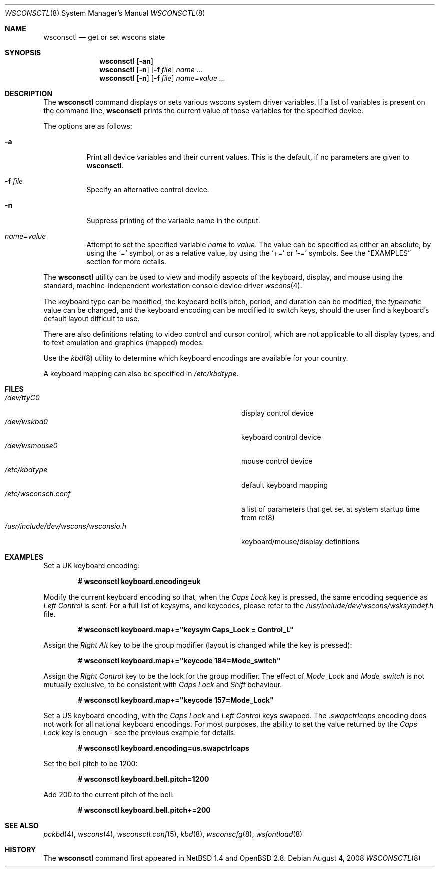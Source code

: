 .\" $OpenBSD: wsconsctl.8,v 1.23 2008/08/04 07:32:51 sobrado Exp $
.\" $NetBSD: wsconsctl.8,v 1.5 1999/09/12 18:47:11 kleink Exp $
.\"
.\" Copyright (c) 1998 The NetBSD Foundation, Inc.
.\" All rights reserved.
.\"
.\" This code is derived from software contributed to The NetBSD Foundation
.\" by Juergen Hannken-Illjes.
.\"
.\" Redistribution and use in source and binary forms, with or without
.\" modification, are permitted provided that the following conditions
.\" are met:
.\" 1. Redistributions of source code must retain the above copyright
.\"    notice, this list of conditions and the following disclaimer.
.\" 2. Redistributions in binary form must reproduce the above copyright
.\"    notice, this list of conditions and the following disclaimer in the
.\"    documentation and/or other materials provided with the distribution.
.\"
.\" THIS SOFTWARE IS PROVIDED BY THE NETBSD FOUNDATION, INC. AND CONTRIBUTORS
.\" ``AS IS'' AND ANY EXPRESS OR IMPLIED WARRANTIES, INCLUDING, BUT NOT LIMITED
.\" TO, THE IMPLIED WARRANTIES OF MERCHANTABILITY AND FITNESS FOR A PARTICULAR
.\" PURPOSE ARE DISCLAIMED.  IN NO EVENT SHALL THE FOUNDATION OR CONTRIBUTORS
.\" BE LIABLE FOR ANY DIRECT, INDIRECT, INCIDENTAL, SPECIAL, EXEMPLARY, OR
.\" CONSEQUENTIAL DAMAGES (INCLUDING, BUT NOT LIMITED TO, PROCUREMENT OF
.\" SUBSTITUTE GOODS OR SERVICES; LOSS OF USE, DATA, OR PROFITS; OR BUSINESS
.\" INTERRUPTION) HOWEVER CAUSED AND ON ANY THEORY OF LIABILITY, WHETHER IN
.\" CONTRACT, STRICT LIABILITY, OR TORT (INCLUDING NEGLIGENCE OR OTHERWISE)
.\" ARISING IN ANY WAY OUT OF THE USE OF THIS SOFTWARE, EVEN IF ADVISED OF THE
.\" POSSIBILITY OF SUCH DAMAGE.
.\"/
.Dd $Mdocdate: August 4 2008 $
.Dt WSCONSCTL 8
.Os
.Sh NAME
.Nm wsconsctl
.Nd get or set wscons state
.Sh SYNOPSIS
.Nm wsconsctl
.Op Fl an
.Nm wsconsctl
.Op Fl n
.Op Fl f Ar file
.Ar name ...
.Nm wsconsctl
.Op Fl n
.Op Fl f Ar file
.Ar name Ns = Ns Ar value ...
.Sh DESCRIPTION
The
.Nm
command displays or sets various wscons system driver variables.
If a list of variables is present on the command line,
.Nm
prints the current value of those variables for the specified device.
.Pp
The options are as follows:
.Bl -tag -width Ds
.It Fl a
Print all device variables and their current values.
This is the default, if no parameters are given to
.Nm .
.It Fl f Ar file
Specify an alternative control device.
.It Fl n
Suppress printing of the variable name in the output.
.It Ar name Ns = Ns Ar value
Attempt to set the specified variable
.Ar name
to
.Ar value .
The value can be specified as either an absolute, by using the
.Ql =
symbol,
or as a relative value, by using the
.Ql +=
or
.Ql -=
symbols.
See the
.Sx EXAMPLES
section for more details.
.El
.Pp
The
.Nm
utility can be used to view and modify aspects of the keyboard,
display, and mouse using the standard, machine-independent
workstation console device driver
.Xr wscons 4 .
.Pp
The keyboard type can be modified, the keyboard bell's pitch, period,
and duration can be modified,
the
.Ar typematic
value can be changed, and the keyboard encoding can be modified
to switch keys, should the user find a keyboard's default layout
difficult to use.
.Pp
There are also definitions relating to video
control and cursor control, which are not applicable to
all display types, and to text emulation and graphics
(mapped) modes.
.Pp
Use the
.Xr kbd 8
utility to determine which keyboard encodings are available for your
country.
.Pp
A keyboard mapping can also be specified in
.Pa /etc/kbdtype .
.Sh FILES
.Bl -tag -width /usr/include/dev/wscons/wsconsio.h -compact
.It Pa /dev/ttyC0
display control device
.It Pa /dev/wskbd0
keyboard control device
.It Pa /dev/wsmouse0
mouse control device
.It Pa /etc/kbdtype
default keyboard mapping
.It Pa /etc/wsconsctl.conf
a list of parameters that get set at system startup time from
.Xr rc 8
.It Pa /usr/include/dev/wscons/wsconsio.h
keyboard/mouse/display definitions
.El
.Sh EXAMPLES
Set a UK keyboard encoding:
.Pp
.Dl # wsconsctl keyboard.encoding=uk
.Pp
Modify the current keyboard encoding so that, when the
.Ar Caps Lock
key is pressed, the same encoding sequence as
.Ar Left Control
is sent.
For a full list of keysyms, and keycodes, please refer
to the
.Ar /usr/include/dev/wscons/wsksymdef.h
file.
.Pp
.Dl # wsconsctl keyboard.map+="keysym Caps_Lock = Control_L"
.Pp
Assign the
.Ar Right Alt
key to be the group modifier (layout is changed while the key is pressed):
.Pp
.Dl # wsconsctl keyboard.map+="keycode 184=Mode_switch"
.Pp
Assign the
.Ar Right Control
key to be the lock for the group modifier.
The effect of
.Ar Mode_Lock
and
.Ar Mode_switch
is not mutually exclusive, to be consistent with
.Ar Caps Lock
and
.Ar Shift
behaviour.
.Pp
.Dl # wsconsctl keyboard.map+="keycode 157=Mode_Lock"
.Pp
Set a US keyboard encoding, with the
.Ar Caps Lock
and
.Ar Left Control
keys swapped.
The
.Ar .swapctrlcaps
encoding does not work for all national keyboard encodings.
For most purposes, the ability to set the value returned
by the
.Ar Caps Lock
key is enough \- see the previous example for details.
.Pp
.Dl # wsconsctl keyboard.encoding=us.swapctrlcaps
.Pp
Set the bell pitch to be 1200:
.Pp
.Dl # wsconsctl keyboard.bell.pitch=1200
.Pp
Add 200 to the current pitch of the bell:
.Pp
.Dl # wsconsctl keyboard.bell.pitch+=200
.Sh SEE ALSO
.Xr pckbd 4 ,
.Xr wscons 4 ,
.Xr wsconsctl.conf 5 ,
.Xr kbd 8 ,
.Xr wsconscfg 8 ,
.Xr wsfontload 8
.Sh HISTORY
The
.Nm
command first appeared in
.Nx 1.4
and
.Ox 2.8 .
